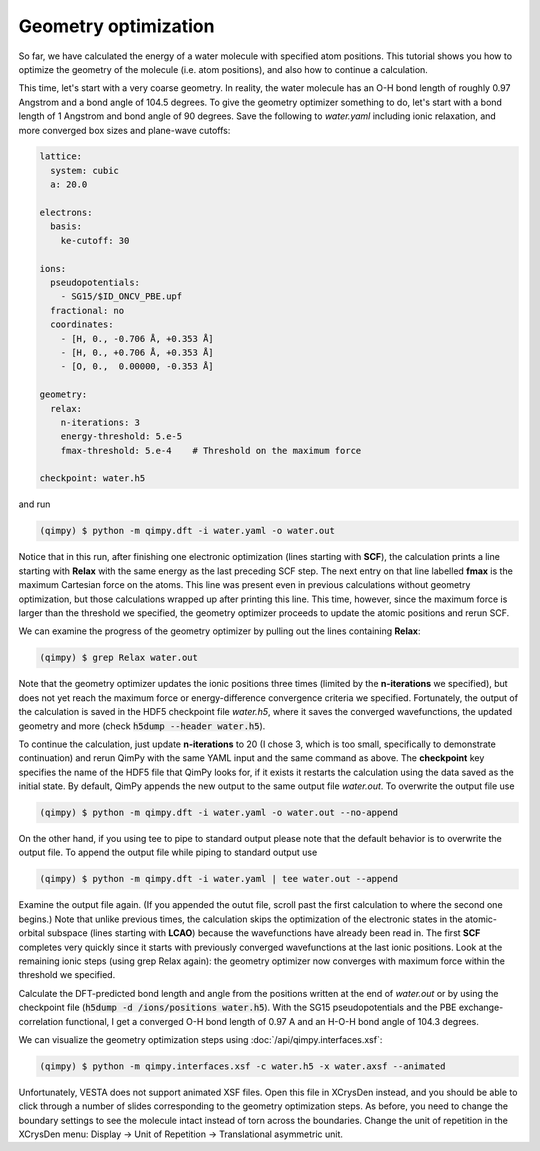 Geometry optimization
=====================

.. image:: water.gif
    :width: 400
    :align: center

So far, we have calculated the energy of a water molecule with specified atom positions.
This tutorial shows you how to optimize the geometry of the molecule (i.e. atom positions),
and also how to continue a calculation.

This time, let's start with a very coarse geometry.
In reality, the water molecule has an O-H bond length of roughly 0.97 Angstrom and a bond angle of 104.5 degrees.
To give the geometry optimizer something to do, let's start with a bond length of 1 Angstrom and bond angle of 90 degrees.
Save the following to `water.yaml` including ionic relaxation,
and more converged box sizes and plane-wave cutoffs:

.. code-block:: yaml

    lattice:
      system: cubic
      a: 20.0

    electrons:
      basis:
        ke-cutoff: 30

    ions:
      pseudopotentials:
        - SG15/$ID_ONCV_PBE.upf
      fractional: no
      coordinates:
        - [H, 0., -0.706 Å, +0.353 Å]
        - [H, 0., +0.706 Å, +0.353 Å]
        - [O, 0.,  0.00000, -0.353 Å]

    geometry:
      relax:
        n-iterations: 3
        energy-threshold: 5.e-5
        fmax-threshold: 5.e-4    # Threshold on the maximum force

    checkpoint: water.h5

and run

.. code-block:: bash

    (qimpy) $ python -m qimpy.dft -i water.yaml -o water.out

Notice that in this run, after finishing one electronic optimization (lines starting with **SCF**),
the calculation prints a line starting with **Relax** with the same energy as the last preceding SCF step.
The next entry on that line labelled **fmax** is the maximum Cartesian force on the atoms.
This line was present even in previous calculations without geometry optimization,
but those calculations wrapped up after printing this line.
This time, however, since the maximum force is larger than the threshold we specified,
the geometry optimizer proceeds to update the atomic positions and rerun SCF.

We can examine the progress of the geometry optimizer by pulling out the lines containing **Relax**:

.. code-block:: bash

    (qimpy) $ grep Relax water.out

Note that the geometry optimizer updates the ionic positions three times (limited by the **n-iterations** we specified),
but does not yet reach the maximum force or energy-difference convergence criteria we specified.
Fortunately, the output of the calculation is saved in the HDF5 checkpoint file `water.h5`,
where it saves the converged wavefunctions, the updated geometry and more (check :code:`h5dump --header water.h5`).

To continue the calculation, just update **n-iterations** to 20 (I chose 3, which is too small, specifically to
demonstrate continuation) and rerun QimPy with the same YAML input and the same command as above. The **checkpoint**
key specifies the name of the HDF5 file that QimPy looks for, if it exists it restarts the calculation using
the data saved as the initial state. By default, QimPy appends the new output to the same output file `water.out`.
To overwrite the output file use

.. code-block:: bash

    (qimpy) $ python -m qimpy.dft -i water.yaml -o water.out --no-append

On the other hand, if you using tee to pipe to standard output please note that the default behavior is to overwrite the output file.
To append the output file while piping to standard output use

.. code-block:: bash

    (qimpy) $ python -m qimpy.dft -i water.yaml | tee water.out --append

Examine the output file again.
(If you appended the outut file, scroll past the first calculation to where the second one begins.)
Note that unlike previous times, the calculation skips the optimization of the electronic states in the atomic-orbital
subspace (lines starting with **LCAO**) because the wavefunctions have already been read in.
The first **SCF** completes very quickly since it starts with previously converged wavefunctions at the last ionic positions.
Look at the remaining ionic steps (using grep Relax again):
the geometry optimizer now converges with maximum force within the threshold we specified.

Calculate the DFT-predicted bond length and angle from the positions written at the end of `water.out` or by using the
checkpoint file (:code:`h5dump -d /ions/positions water.h5`).
With the SG15 pseudopotentials and the PBE exchange-correlation functional,
I get a converged O-H bond length of 0.97 A and an H-O-H bond angle of 104.3 degrees.

We can visualize the geometry optimization steps using :doc:`/api/qimpy.interfaces.xsf`:

.. code-block:: bash

    (qimpy) $ python -m qimpy.interfaces.xsf -c water.h5 -x water.axsf --animated

Unfortunately, VESTA does not support animated XSF files.
Open this file in XCrysDen instead, and you should be able to click through a number of slides corresponding to the geometry optimization steps.
As before, you need to change the boundary settings to see the molecule intact instead of torn across the boundaries.
Change the unit of repetition in the XCrysDen menu: Display -> Unit of Repetition -> Translational asymmetric unit.
